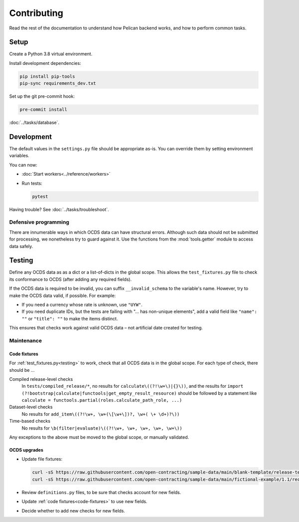 Contributing
============

Read the rest of the documentation to understand how Pelican backend works, and how to perform common tasks.

Setup
-----

Create a Python 3.8 virtual environment.

Install development dependencies:

.. code-block:: bash

   pip install pip-tools
   pip-sync requirements_dev.txt

Set up the git pre-commit hook:

.. code-block:: bash

   pre-commit install

:doc:`../tasks/database`.

Development
-----------

The default values in the ``settings.py`` file should be appropriate as-is. You can override them by setting environment variables.

You can now:

-  :doc:`Start workers<../reference/workers>`
-  Run tests:

   .. code-block:: bash

      pytest

Having trouble? See :doc:`../tasks/troubleshoot`.

Defensive programming
~~~~~~~~~~~~~~~~~~~~~

There are innumerable ways in which OCDS data can have structural errors. Although such data should not be submitted for processing, we nonetheless try to guard against it. Use the functions from the :mod:`tools.getter` module to access data safely.

.. _testing:

Testing
-------

Define any OCDS data as as a dict or a list-of-dicts in the global scope. This allows the ``test_fixtures.py`` file to check its conformance to OCDS (after adding any required fields).

If the OCDS data is required to be invalid, you can suffix ``__invalid_schema`` to the variable's name. However, try to make the OCDS data valid, if possible. For example:

-  If you need a currency whose rate is unknown, use ``"UYW"``.
-  If you need duplicate IDs, but the tests are failing with "… has non-unique elements", add a valid field like ``"name": ""`` or ``"title": ""`` to make the items distinct.

This ensures that checks work against valid OCDS data – not artificial date created for testing.

Maintenance
~~~~~~~~~~~

.. _code-fixtures:

Code fixtures
^^^^^^^^^^^^^

For :ref:`test_fixtures.py<testing>` to work, check that all OCDS data is in the global scope. For each type of check, there should be …

Compiled release-level checks
  In ``tests/compiled_release/*``, no results for ``calculate\((?!\w+\)|{}\))``, and the results for ``import (?!bootstrap|calculate|functools|get_empty_result_resource)`` should be followed by a statement like ``calculate = functools.partial(roles.calculate_path_role, ...)``
Dataset-level checks
  No results for ``add_item\((?!\w+, \w+(\[\w+\])?, \w+( \+ \d+)?\))``
Time-based checks
  No results for ``\b(filter|evaluate)\((?!\w+, \w+, \w+, \w+, \w+\))``

Any exceptions to the above must be moved to the global scope, or manually validated.

OCDS upgrades
^^^^^^^^^^^^^

-  Update file fixtures:

   .. code-block:: bash

      curl -sS https://raw.githubusercontent.com/open-contracting/sample-data/main/blank-template/release-template-1__1__5.json -o tests/fixtures/blank.json
      curl -sS https://raw.githubusercontent.com/open-contracting/sample-data/main/fictional-example/1.1/record/ocds-213czf-000-00001.json | jq '.records[0].compiledRelease' > tests/fixtures/compiled-release.json

-  Review ``definitions.py`` files, to be sure that checks account for new fields.
-  Update :ref:`code fixtures<code-fixtures>` to use new fields.
-  Decide whether to add new checks for new fields.
